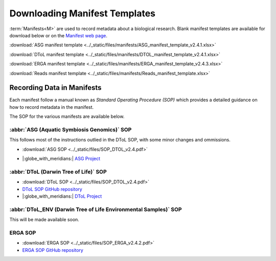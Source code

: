 .. _manifest_templates:

=================================
Downloading Manifest Templates
=================================

:term:`Manifests<M>` are used to record metadata about a biological research. Blank manifest templates are available
for download below or on the `Manifest web page <https://copo-project.org/manifests/index>`__.

:download:`ASG manifest template <../_static/files/manifests/ASG_manifest_template_v2.4.1.xlsx>`

:download:`DToL manifest template <../_static/files/manifests/DTOL_manifest_template_v2.4.1.xlsx>`

:download:`ERGA manifest template <../_static/files/manifests/ERGA_manifest_template_v2.4.3.xlsx>`

:download:`Reads manifest template <../_static/files/manifests/Reads_manifest_template.xlsx>`

.. raw:: html

   <hr>

.. _fill_blank_manifests:

-----------------------------------
Recording Data in Manifests
-----------------------------------

Each manifest follow a manual known as *Standard Operating Procedure (SOP)* which provides a detailed
guidance on how to record metadata in the manifest.

The SOP for the various manifests are available below.

~~~~~~~~~~~~~~~~~~~~~~~~~~~~~~~~~~~~~~~~~~~~
:abbr:`ASG (Aquatic Symbiosis Genomics)` SOP
~~~~~~~~~~~~~~~~~~~~~~~~~~~~~~~~~~~~~~~~~~~~

This follows most of the instructions outlied in the DToL SOP, with some minor changes and ommissions.

* :download:`ASG SOP <../_static/files/SOP_DTOL_v2.4.pdf>`

.. :ref:`ASG SOP GitHub repository <  >`__

* |:globe_with_meridians:| `ASG Project <https://www.sanger.ac.uk/collaboration/aquatic-symbiosis-genomics-project>`__

.. raw:: html

   <hr>

~~~~~~~~~~~~~~~~~~~~~~~~~~~~~~~~~~~~~~~
:abbr:`DToL (Darwin Tree of Life)` SOP
~~~~~~~~~~~~~~~~~~~~~~~~~~~~~~~~~~~~~~~

* :download:`DToL SOP <../_static/files/SOP_DTOL_v2.4.pdf>`

* `DToL SOP GitHub repository <https://github.com/darwintreeoflife/metadata>`__

*  |:globe_with_meridians:| `DToL Project <https://www.darwintreeoflife.org>`__

.. raw:: html

   <hr>

~~~~~~~~~~~~~~~~~~~~~~~~~~~~~~~~~~~~~~~~~~~~~~~~~~~~~~~~~~~~~~~~~~~~~
:abbr:`DToL_ENV (Darwin Tree of Life Environmental Samples)` SOP
~~~~~~~~~~~~~~~~~~~~~~~~~~~~~~~~~~~~~~~~~~~~~~~~~~~~~~~~~~~~~~~~~~~~~

This will be made available soon.

.. :download:`DToL_ENV SOP <../_static/files/SOP_DTOL_v2.4.pdf>`

.. `DToL_ENV SOP GitHub repository < >`__

.. raw:: html

   <hr>

~~~~~~~~~~~~
ERGA SOP
~~~~~~~~~~~~

* :download:`ERGA SOP <../_static/files/SOP_ERGA_v2.4.2.pdf>`

* `ERGA SOP GitHub repository <https://github.com/ERGA-consortium/ERGA-sample-manifest>`__

.. raw:: html

   <br>

.. seealso::
   * :ref:`Creating a prefilled manifest with manifest wizard <manifest_wizard>`